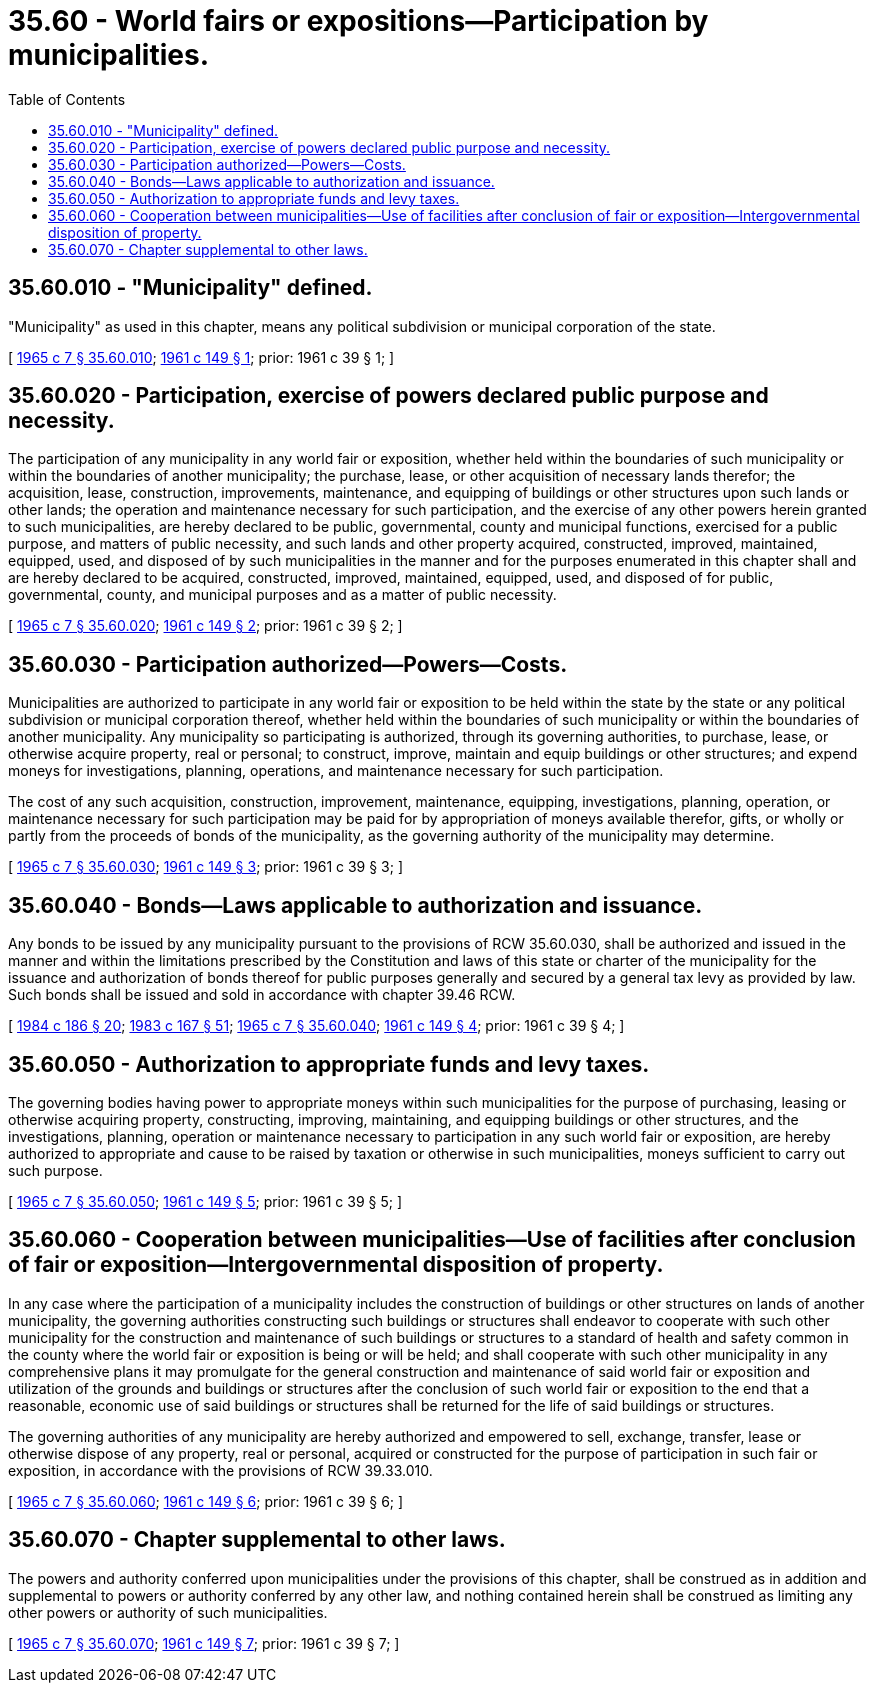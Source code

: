 = 35.60 - World fairs or expositions—Participation by municipalities.
:toc:

== 35.60.010 - "Municipality" defined.
"Municipality" as used in this chapter, means any political subdivision or municipal corporation of the state.

[ http://leg.wa.gov/CodeReviser/documents/sessionlaw/1965c7.pdf?cite=1965%20c%207%20§%2035.60.010[1965 c 7 § 35.60.010]; http://leg.wa.gov/CodeReviser/documents/sessionlaw/1961c149.pdf?cite=1961%20c%20149%20§%201[1961 c 149 § 1]; prior:  1961 c 39 § 1; ]

== 35.60.020 - Participation, exercise of powers declared public purpose and necessity.
The participation of any municipality in any world fair or exposition, whether held within the boundaries of such municipality or within the boundaries of another municipality; the purchase, lease, or other acquisition of necessary lands therefor; the acquisition, lease, construction, improvements, maintenance, and equipping of buildings or other structures upon such lands or other lands; the operation and maintenance necessary for such participation, and the exercise of any other powers herein granted to such municipalities, are hereby declared to be public, governmental, county and municipal functions, exercised for a public purpose, and matters of public necessity, and such lands and other property acquired, constructed, improved, maintained, equipped, used, and disposed of by such municipalities in the manner and for the purposes enumerated in this chapter shall and are hereby declared to be acquired, constructed, improved, maintained, equipped, used, and disposed of for public, governmental, county, and municipal purposes and as a matter of public necessity.

[ http://leg.wa.gov/CodeReviser/documents/sessionlaw/1965c7.pdf?cite=1965%20c%207%20§%2035.60.020[1965 c 7 § 35.60.020]; http://leg.wa.gov/CodeReviser/documents/sessionlaw/1961c149.pdf?cite=1961%20c%20149%20§%202[1961 c 149 § 2]; prior:  1961 c 39 § 2; ]

== 35.60.030 - Participation authorized—Powers—Costs.
Municipalities are authorized to participate in any world fair or exposition to be held within the state by the state or any political subdivision or municipal corporation thereof, whether held within the boundaries of such municipality or within the boundaries of another municipality. Any municipality so participating is authorized, through its governing authorities, to purchase, lease, or otherwise acquire property, real or personal; to construct, improve, maintain and equip buildings or other structures; and expend moneys for investigations, planning, operations, and maintenance necessary for such participation.

The cost of any such acquisition, construction, improvement, maintenance, equipping, investigations, planning, operation, or maintenance necessary for such participation may be paid for by appropriation of moneys available therefor, gifts, or wholly or partly from the proceeds of bonds of the municipality, as the governing authority of the municipality may determine.

[ http://leg.wa.gov/CodeReviser/documents/sessionlaw/1965c7.pdf?cite=1965%20c%207%20§%2035.60.030[1965 c 7 § 35.60.030]; http://leg.wa.gov/CodeReviser/documents/sessionlaw/1961c149.pdf?cite=1961%20c%20149%20§%203[1961 c 149 § 3]; prior:  1961 c 39 § 3; ]

== 35.60.040 - Bonds—Laws applicable to authorization and issuance.
Any bonds to be issued by any municipality pursuant to the provisions of RCW 35.60.030, shall be authorized and issued in the manner and within the limitations prescribed by the Constitution and laws of this state or charter of the municipality for the issuance and authorization of bonds thereof for public purposes generally and secured by a general tax levy as provided by law. Such bonds shall be issued and sold in accordance with chapter 39.46 RCW.

[ http://leg.wa.gov/CodeReviser/documents/sessionlaw/1984c186.pdf?cite=1984%20c%20186%20§%2020[1984 c 186 § 20]; http://leg.wa.gov/CodeReviser/documents/sessionlaw/1983c167.pdf?cite=1983%20c%20167%20§%2051[1983 c 167 § 51]; http://leg.wa.gov/CodeReviser/documents/sessionlaw/1965c7.pdf?cite=1965%20c%207%20§%2035.60.040[1965 c 7 § 35.60.040]; http://leg.wa.gov/CodeReviser/documents/sessionlaw/1961c149.pdf?cite=1961%20c%20149%20§%204[1961 c 149 § 4]; prior:  1961 c 39 § 4; ]

== 35.60.050 - Authorization to appropriate funds and levy taxes.
The governing bodies having power to appropriate moneys within such municipalities for the purpose of purchasing, leasing or otherwise acquiring property, constructing, improving, maintaining, and equipping buildings or other structures, and the investigations, planning, operation or maintenance necessary to participation in any such world fair or exposition, are hereby authorized to appropriate and cause to be raised by taxation or otherwise in such municipalities, moneys sufficient to carry out such purpose.

[ http://leg.wa.gov/CodeReviser/documents/sessionlaw/1965c7.pdf?cite=1965%20c%207%20§%2035.60.050[1965 c 7 § 35.60.050]; http://leg.wa.gov/CodeReviser/documents/sessionlaw/1961c149.pdf?cite=1961%20c%20149%20§%205[1961 c 149 § 5]; prior:  1961 c 39 § 5; ]

== 35.60.060 - Cooperation between municipalities—Use of facilities after conclusion of fair or exposition—Intergovernmental disposition of property.
In any case where the participation of a municipality includes the construction of buildings or other structures on lands of another municipality, the governing authorities constructing such buildings or structures shall endeavor to cooperate with such other municipality for the construction and maintenance of such buildings or structures to a standard of health and safety common in the county where the world fair or exposition is being or will be held; and shall cooperate with such other municipality in any comprehensive plans it may promulgate for the general construction and maintenance of said world fair or exposition and utilization of the grounds and buildings or structures after the conclusion of such world fair or exposition to the end that a reasonable, economic use of said buildings or structures shall be returned for the life of said buildings or structures.

The governing authorities of any municipality are hereby authorized and empowered to sell, exchange, transfer, lease or otherwise dispose of any property, real or personal, acquired or constructed for the purpose of participation in such fair or exposition, in accordance with the provisions of RCW 39.33.010.

[ http://leg.wa.gov/CodeReviser/documents/sessionlaw/1965c7.pdf?cite=1965%20c%207%20§%2035.60.060[1965 c 7 § 35.60.060]; http://leg.wa.gov/CodeReviser/documents/sessionlaw/1961c149.pdf?cite=1961%20c%20149%20§%206[1961 c 149 § 6]; prior:  1961 c 39 § 6; ]

== 35.60.070 - Chapter supplemental to other laws.
The powers and authority conferred upon municipalities under the provisions of this chapter, shall be construed as in addition and supplemental to powers or authority conferred by any other law, and nothing contained herein shall be construed as limiting any other powers or authority of such municipalities.

[ http://leg.wa.gov/CodeReviser/documents/sessionlaw/1965c7.pdf?cite=1965%20c%207%20§%2035.60.070[1965 c 7 § 35.60.070]; http://leg.wa.gov/CodeReviser/documents/sessionlaw/1961c149.pdf?cite=1961%20c%20149%20§%207[1961 c 149 § 7]; prior:  1961 c 39 § 7; ]

